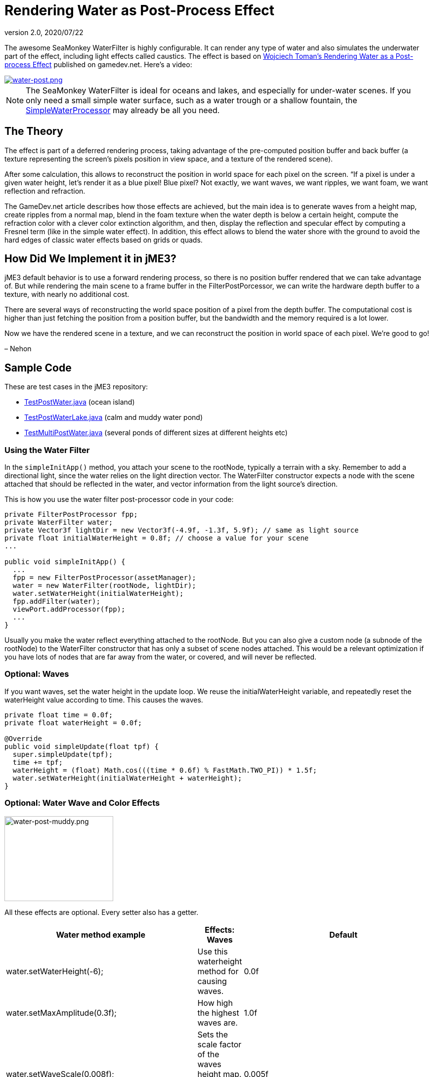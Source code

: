 = Rendering Water as Post-Process Effect
:revnumber: 2.0
:revdate: 2020/07/22
:uri-jmonkeyengine: https://github.com/jMonkeyEngine/jmonkeyengine/tree/master/
:uri-forum: https://hub.jmonkeyengine.org/


The awesome SeaMonkey WaterFilter is highly configurable. It can render any type of water and also simulates the underwater part of the effect, including light effects called caustics. The effect is based on link:https://www.gamedev.net/articles/programming/graphics/rendering-water-as-a-post-process-effect-r2642/[Wojciech Toman’s Rendering Water as a Post-process Effect]
published on gamedev.net. Here's a video:


image::effect/water-post.png[water-post.png,width="",height="",align="center",link=https://youtu.be/AWlUzgRN3Pc]


[NOTE]
====
The SeaMonkey WaterFilter is ideal for oceans and lakes, and especially for under-water scenes. If you only need a small simple water surface, such as a water trough or a shallow fountain, the <<jme3/advanced/water#,SimpleWaterProcessor>> may already be all you need.
====



== The Theory

The effect is part of a deferred rendering process, taking advantage of the pre-computed position buffer and back buffer (a texture representing the screen’s pixels position in view space, and a texture of the rendered scene).

After some calculation, this allows to reconstruct the position in world space for each pixel on the screen. “If a pixel is under a given water height, let’s render it as a blue pixel! Blue pixel? Not exactly, we want waves, we want ripples, we want foam, we want reflection and refraction.

The GameDev.net article describes how those effects are achieved, but the main idea is to generate waves from a height map, create ripples from a normal map, blend in the foam texture when the water depth is below a certain height, compute the refraction color with a clever color extinction algorithm, and then, display the reflection and specular effect by computing a Fresnel term (like in the simple water effect). In addition, this effect allows to blend the water shore with the ground to avoid the hard edges of classic water effects based on grids or quads.


== How Did We Implement it in jME3?

jME3 default behavior is to use a forward rendering process, so there is no position buffer rendered that we can take advantage of. But while rendering the main scene to a frame buffer in the FilterPostPorcessor, we can write the hardware depth buffer to a texture, with nearly no additional cost.

There are several ways of reconstructing the world space position of a pixel from the depth buffer. The computational cost is higher than just fetching the position from a position buffer, but the bandwidth and the memory required is a lot lower.

Now we have the rendered scene in a texture, and we can reconstruct the position in world space of each pixel. We’re good to go!

– Nehon


== Sample Code

These are test cases in the jME3 repository:

*  link:{uri-jmonkeyengine}jme3-examples/src/main/java/jme3test/water/TestPostWater.java[TestPostWater.java] (ocean island)
*  link:{uri-jmonkeyengine}jme3-examples/src/main/java/jme3test/water/TestPostWaterLake.java[TestPostWaterLake.java] (calm and muddy water pond)
*  link:{uri-jmonkeyengine}jme3-examples/src/main/java/jme3test/water/TestMultiPostWater.java[TestMultiPostWater.java] (several ponds of different sizes at different heights etc)


=== Using the Water Filter

In the `simpleInitApp()` method, you attach your scene to the rootNode, typically a terrain with a sky. Remember to add a directional light, since the water relies on the light direction vector. The WaterFilter constructor expects a node with the scene attached that should be reflected in the water, and vector information from the light source's direction.

This is how you use the water filter post-processor code in your code:

[source,java]
----

private FilterPostProcessor fpp;
private WaterFilter water;
private Vector3f lightDir = new Vector3f(-4.9f, -1.3f, 5.9f); // same as light source
private float initialWaterHeight = 0.8f; // choose a value for your scene
...

public void simpleInitApp() {
  ...
  fpp = new FilterPostProcessor(assetManager);
  water = new WaterFilter(rootNode, lightDir);
  water.setWaterHeight(initialWaterHeight);
  fpp.addFilter(water);
  viewPort.addProcessor(fpp);
  ...
}

----

Usually you make the water reflect everything attached to the rootNode. But you can also give a custom node (a subnode of the rootNode) to the WaterFilter constructor that has only a subset of scene nodes attached. This would be a relevant optimization if you have lots of nodes that are far away from the water, or covered, and will never be reflected.


=== Optional: Waves

If you want waves, set the water height in the update loop. We reuse the initialWaterHeight variable, and repeatedly reset the waterHeight value according to time. This causes the waves.

[source,java]
----

private float time = 0.0f;
private float waterHeight = 0.0f;

@Override
public void simpleUpdate(float tpf) {
  super.simpleUpdate(tpf);
  time += tpf;
  waterHeight = (float) Math.cos(((time * 0.6f) % FastMath.TWO_PI)) * 1.5f;
  water.setWaterHeight(initialWaterHeight + waterHeight);
}

----


=== Optional: Water Wave and Color Effects


image::jme3/advanced/water-post-muddy.png[water-post-muddy.png,width="220",height="172"]


All these effects are optional. Every setter also has a getter.

[cols="3", options="header"]
|===

a| Water method example
a|Effects: Waves
a|Default

a|water.setWaterHeight(-6);
a|Use this waterheight method for causing waves.
a|0.0f

a|water.setMaxAmplitude(0.3f);
a|How high the highest waves are.
a|1.0f

a|water.setWaveScale(0.008f);
a|Sets the scale factor of the waves height map. The smaller the value, the bigger the waves!
a| 0.005f

a|water.setWindDirection(new Vector2f(0,1))
a|Sets the wind direction, which is the direction where the waves move
a|Vector2f(0.0f, -1.0f)

a|water.setSpeed(0.7f);
a|How fast the waves move. Set it to 0.0f for still water.
a|1.0f

a|water.setHeightTexture( (Texture2D) +
manager.loadTexture(“Textures/waveheight.png) )
a|This height map describes the shape of the waves
a|“Common/MatDefs/Water/Textures/heightmap.jpg

a|water.setNormalTexture( (Texture2D) +
manager.loadTexture(“Textures/wavenormals.png) )
a|This normal map describes the shape of the waves
a|“Common/MatDefs/Water/Textures/gradient_map.jpg

a|water.setUseRipples(false);
a|Switches the ripples effect on or off.
a|true

a|water.setNormalScale(0.5f)
a|Sets the normal scaling factors to apply to the normal map. The higher the value, the more small ripples will be visible on the waves.
a|1.0f

|===

[cols="3", options="header"]
|===

a| Water method example
a| Effects: Color
a|Default

a|water.setLightDirection(new Vector3f(-0.37f,-0.50f,-0.78f))
a|Usually you set this to the same as the light source's direction. Use this to set the light direction if the sun is moving.
a|Value given to WaterFilter() constructor.

a|water.setLightColor(ColorRGBA.White)
a|Usually you set this to the same as the light source's color.
a|RGBA.White

a|water.setWaterColor(ColorRGBA.Brown.mult(2.0f));
a|Sets the main water color.
a|greenish blue +
ColorRGBA(0.0f,0.5f,0.5f,1.0f)

a|water.setDeepWaterColor(ColorRGBA.Brown);
a|Sets the deep water color.
a|dark blue +
ColorRGBA(0.0f, 0.0f,0.2f,1.0f)

a|water.setWaterTransparency(0.2f);
a|Sets how fast colors fade out. use this to control how clear (e.g. 0.05f) or muddy (0.2f) water is.
a| 0.1f

a|water.setColorExtinction(new Vector3f(10f,20f,30f));
a|Sets At what depth the refraction color extincts. The three values are RGB (red, green, blue) in this order. Play with these parameters to “muddy the water.
a|Vector3f(5f,20f,30f)

|===

[cols="3", options="header"]
|===

a| Water method example
a| Effects: Shore
a|Default

a|water.setCenter(Vector3f.ZERO); +
water.setRadius(260);
a|Limit the water filter to a semisphere with the given center and radius. Use this for lakes and smaller bodies of water. Skip this for oceans.
a|unused

a|water.setShoreHardness(1.0f);
a|Sets how soft the transition between shore and water should be. High values mean a harder transition between shore and water.
a|0.1f

a|water.setUseHQShoreline(false);
a|Renders shoreline with better quality ?
a|true

|===

[cols="3", options="header"]
|===

a| Water method example
a| Effects: Foam
a|Default

a|water.setUseFoam(false);
a|Switches the white foam on or off
a|true

a|water.setFoamHardness(0.5f)
a|Sets how much the foam will blend with the shore to avoid a hard edged water plane.
a|1.0f

a|water.setFoamExistence(new Vector3f(0.5f,5f,1.0f))
a|The three values describe what depth foam starts to fade out, at what depth it is completely invisible, at what height foam for waves appears (+ waterHeight).
a|Vector3f(0.45f,4.35f,1.0f)

a|water.setFoamTexture( (Texture2D) +
manager.loadTexture(“Textures/foam.png) )
a|This foam texture will be used with WrapMode.Repeat
a|“Common/MatDefs/Water/Textures/foam.jpg

|===

[cols="3", options="header"]
|===

a| Water method example
a| Effects: Light
a|Default

a|water.setSunScale(1f);
a|Sets how big the sun should appear in the light's specular effect on the water.
a|3.0f

a|water.setUseSpecular(false)
a|Switches specular effect on or off
a|true

a|water.setShininess(0.8f)
a|Sets the shininess of the water reflections
a|0.7f

a|water.setUseRefraction(true)
a|Switches the refraction effect on or off.
a|true

a|water.setRefractionConstant(0.2f);
a|The lower the value, the less reflection can be seen on water. This is a constant related to the index of refraction (IOR) used to compute the fresnel term.
a|0.3f

a|water.setRefractionStrength(-0.1)
a|This value modifies the current Fresnel term. If you want to weaken reflections use bigger value. If you want to empasize them, use a value smaller than 0.
a|0.0f

a|water.setReflectionMapSize(256)
a|Sets the size of the reflection map. The higher, the better the quality, but the slower the effect.
a|512

|===


=== Sound Effects

You should also add audio nodes with water sounds to complete the effect.

[source,java]
----

AudioNode waves = new AudioNode(assetManager, "Sounds/Environment/Ocean Waves.ogg", false);
waves.setLooping(true);
audioRenderer.playSource(waves);

----

See also: <<jme3/advanced/audio#,audio>>.

'''

See also:

*  link:{uri-forum}t/monkeys-at-the-beach/15000[JME3's Water Post-Process Effect] by Nehon
*  <<jme3/advanced/water#,Simple water>>
